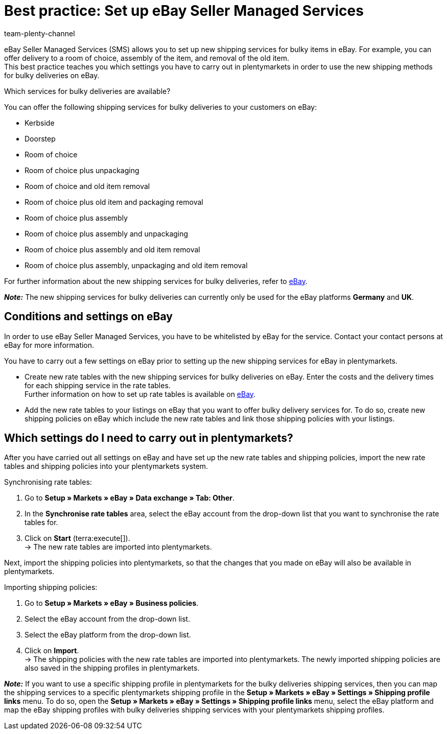 = Best practice: Set up eBay Seller Managed Services
:author: team-plenty-channel
:keywords: eBay SMS, eBay shipping service, eBay shipping methods, eBay shipping profile, bulky deliveries, bulky items, bulky goods, delivery service, eBay shipping
:description: This best practice teaches you how to set up shipping methods for bulky items for eBay in plentymarkets.

eBay Seller Managed Services (SMS) allows you to set up new shipping services for bulky items in eBay. For example, you can offer delivery to a room of choice, assembly of the item, and removal of the old item. +
This best practice teaches you which settings you have to carry out in plentymarkets in order to use the new shipping methods for bulky deliveries on eBay. 

[.collapseBox]
.Which services for bulky deliveries are available?
--
You can offer the following shipping services for bulky deliveries to your customers on eBay:

* Kerbside
* Doorstep
* Room of choice
* Room of choice plus unpackaging
* Room of choice and old item removal
* Room of choice plus old item and packaging removal
* Room of choice plus assembly
* Room of choice plus assembly and unpackaging
* Room of choice plus assembly and old item removal
* Room of choice plus assembly, unpackaging and old item removal

For further information about the new shipping services for bulky deliveries, refer to link:https://www.ebay.co.uk/sellercentre/postage/seller-managed-services[eBay^].
--

*_Note:_* The new shipping services for bulky deliveries can currently only be used for the eBay platforms *Germany* and *UK*.

== Conditions and settings on eBay

In order to use eBay Seller Managed Services, you have to be whitelisted by eBay for the service. Contact your contact persons at eBay for more information.

You have to carry out a few settings on eBay prior to setting up the new shipping services for eBay in plentymarkets.

* Create new rate tables with the new shipping services for bulky deliveries on eBay. Enter the costs and the delivery times for each shipping service in the rate tables. +
Further information on how to set up rate tables is available on link:https://www.ebay.co.uk/help/shipping-items/selling/setting-shipping-options/seller-managed-services?id=5386[eBay^].

* Add the new rate tables to your listings on eBay that you want to offer bulky delivery services for. To do so, create new shipping policies on eBay which include the new rate tables and link those shipping policies with your listings.

== Which settings do I need to carry out in plentymarkets?

After you have carried out all settings on eBay and have set up the new rate tables and shipping policies, import the new rate tables and shipping policies into your plentymarkets system.

[.instruction]
Synchronising rate tables:

. Go to *Setup » Markets » eBay » Data exchange » Tab: Other*.
. In the *Synchronise rate tables* area, select the eBay account from the drop-down list that you want to synchronise the rate tables for.
. Click on *Start* (terra:execute[]). +
→ The new rate tables are imported into plentymarkets.

Next, import the shipping policies into plentymarkets, so that the changes that you made on eBay will also be available in plentymarkets.

[.instruction]
Importing shipping policies:

. Go to *Setup » Markets » eBay » Business policies*.
. Select the eBay account from the drop-down list.
. Select the eBay platform from the drop-down list.
. Click on *Import*. +
→ The shipping policies with the new rate tables are imported into plentymarkets. The newly imported shipping policies are also saved in the shipping profiles in plentymarkets.

*_Note:_* If you want to use a specific shipping profile in plentymarkets for the bulky deliveries shipping services, then you can map the shipping services to a specific plentymarkets shipping profile in the *Setup » Markets » eBay » Settings » Shipping profile links* menu. To do so, open the *Setup » Markets » eBay » Settings » Shipping profile links* menu, select the eBay platform and map the eBay shipping profiles with bulky deliveries shipping services with your plentymarkets shipping profiles.